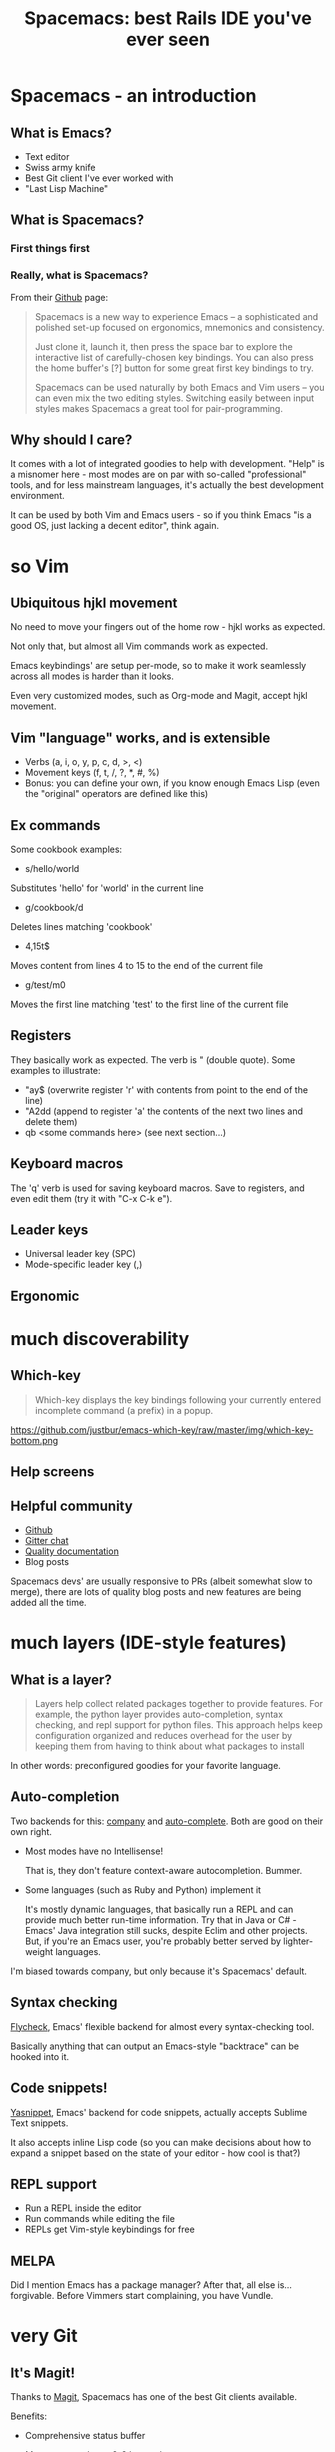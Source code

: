 #+OPTIONS: reveal_center:t reveal_progress:t reveal_history:t reveal_control:t
#+OPTIONS: reveal_mathjax:t reveal_rolling_links:t reveal_keyboard:t reveal_overview:t num:nil
#+OPTIONS: reveal_width:1200 reveal_height:800
#+OPTIONS: toc:nil
#+REVEAL_MARGIN: 0.0
#+REVEAL_MIN_SCALE: 0.5
#+REVEAL_MAX_SCALE: 2.0
#+REVEAL_TRANS: none
#+REVEAL_THEME: night
#+REVEAL_HLEVEL: 1
#+REVEAL_DEFAULT_FRAG_STYLE: roll-in

#+TITLE: Spacemacs: best Rails IDE you've ever seen
* Spacemacs - an introduction
** What is Emacs?
#+ATTR_REVEAL: :frag (roll-in roll-in roll-in roll-in) :frag-idx (number-sequence 1 4)
- Text editor
- Swiss army knife
- Best Git client I've ever worked with
- "Last Lisp Machine"
** What is Spacemacs?
*** First things first
#+ATTR_HTML: :width 100%
[[./dogemacs.png]]
*** Really, what is Spacemacs?
#+ATTR_REVEAL: :frag t
From their [[https://github.com/syl20bnr/spacemacs/][Github]] page:
#+BEGIN_QUOTE
Spacemacs is a new way to experience Emacs -- a sophisticated and polished set-up focused on ergonomics, mnemonics and consistency.

Just clone it, launch it, then press the space bar to explore the interactive list of carefully-chosen key bindings. You can also press the home buffer's [?] button for some great first key bindings to try.

Spacemacs can be used naturally by both Emacs and Vim users -- you can even mix the two editing styles. Switching easily between input styles makes Spacemacs a great tool for pair-programming.
#+END_QUOTE
** Why should I care?
#+ATTR_REVEAL: :frag t
It comes with a lot of integrated goodies to help with development.
"Help" is a misnomer here - most modes are on par with so-called
"professional" tools, and for less mainstream languages, it's actually
the best development environment.

#+ATTR_REVEAL: :frag t
It can be used by both Vim and Emacs users - so if you think Emacs "is
a good OS, just lacking a decent editor", think again.
* so Vim
** Ubiquitous hjkl movement
#+ATTR_REVEAL: :frag t
No need to move your fingers out of the home row - hjkl works as expected.

#+ATTR_REVEAL: :frag t
Not only that, but almost all Vim commands work as expected.

#+ATTR_REVEAL: :frag t
Emacs keybindings' are setup per-mode, so to make it work seamlessly
across all modes is harder than it looks.

#+ATTR_REVEAL: :frag t
Even very customized modes, such as Org-mode and Magit, accept hjkl movement.
** Vim "language" works, and is extensible
#+ATTR_REVEAL: :frag (roll-in roll-in roll-in) :frag-idx (1 2 3)
- Verbs (a, i, o, y, p, c, d, >, <)
- Movement keys (f, t, /, ?, *, #, %)
- Bonus: you can define your own, if you know enough Emacs Lisp (even the "original" operators are defined like this)
** Ex commands
Some cookbook examples:
#+ATTR_REVEAL: :frag (roll-in roll-in roll-in roll-in) :frag-idx (1 2 3 4)
- s/hello/world
#+BEGIN_NOTES
Substitutes 'hello' for 'world' in the current line
#+END_NOTES
- g/cookbook/d
#+BEGIN_NOTES
Deletes lines matching 'cookbook'
#+END_NOTES
- 4,15t$
#+BEGIN_NOTES
Moves content from lines 4 to 15 to the end of the current file
#+END_NOTES
- g/test/m0
#+BEGIN_NOTES
Moves the first line matching 'test' to the first line of the current file
#+END_NOTES
** Registers
They basically work as expected. The verb is " (double quote). Some
examples to illustrate:
#+ATTR_REVEAL: :frag (roll-in roll-in roll-in) :frag-idx (1 2 3)
- "ay$ (overwrite register 'r' with contents from point to the end of the line)
- "A2dd (append to register 'a' the contents of the next two lines and delete them)
- qb <some commands here> (see next section...)
** Keyboard macros
The 'q' verb is used for saving keyboard macros. Save to registers,
and even edit them (try it with "C-x C-k e").
** Leader keys
- Universal leader key (SPC)
- Mode-specific leader key (,)
** Ergonomic
* much discoverability
** Which-key
#+BEGIN_QUOTE
Which-key displays the key bindings following your currently entered incomplete command (a prefix) in a popup.
#+END_QUOTE

#+ATTR_REVEAL: :frag t
https://github.com/justbur/emacs-which-key/raw/master/img/which-key-bottom.png
** Help screens

** Helpful community
#+ATTR_REVEAL: :frag (roll-in roll-in roll-in roll-in) :frag-idx (1 2 3 4) 
- [[https://github.com/syl20bnr/spacemacs/][Github]]
- [[https://gitter.im/syl20bnr/spacemacs][Gitter chat]]
- [[http://spacemacs.org/doc/DOCUMENTATION][Quality documentation]]
- Blog posts
#+BEGIN_NOTES
Spacemacs devs' are usually responsive to PRs (albeit somewhat slow to
merge), there are lots of quality blog posts and new features are
being added all the time.
#+END_NOTES
* much layers (IDE-style features)

** What is a layer?
#+BEGIN_QUOTE
Layers help collect related packages together to provide features. For
example, the python layer provides auto-completion, syntax checking,
and repl support for python files. This approach helps keep
configuration organized and reduces overhead for the user by keeping
them from having to think about what packages to install
#+END_QUOTE

#+ATTR_REVEAL: :frag t
In other words: preconfigured goodies for your favorite language.

** Auto-completion
Two backends for this: [[http://company-mode.github.io/][company]] and [[http://auto-complete.org/][auto-complete]]. Both are good on
their own right.

#+ATTR_REVEAL: :frag (roll-in roll-in) :frag-idx (1 2) 
- Most modes have no Intellisense!
  #+BEGIN_NOTES
  That is, they don't feature context-aware autocompletion. Bummer.
  #+END_NOTES
- Some languages (such as Ruby and Python) implement it
  #+BEGIN_NOTES
  It's mostly dynamic languages, that basically run a REPL and can
  provide much better run-time information. Try that in Java or C# -
  Emacs' Java integration still sucks, despite Eclim and other projects.
  But, if you're an Emacs user, you're probably better served by
  lighter-weight languages.
  #+END_NOTES

#+BEGIN_NOTES
I'm biased towards company, but only because it's Spacemacs' default.
#+END_NOTES
** Syntax checking
[[http://www.flycheck.org/en/latest/][Flycheck]], Emacs' flexible backend for almost every syntax-checking tool.

#+ATTR_REVEAL: :frag t
Basically anything that can output an Emacs-style "backtrace" can be
hooked into it.
** Code snippets!
[[http://joaotavora.github.com/yasnippet/][Yasnippet]], Emacs' backend for code snippets, actually accepts Sublime
Text snippets.

#+ATTR_REVEAL: :frag t
It also accepts inline Lisp code (so you can make decisions about how to expand a snippet based on the state of your editor - how cool is that?)
** REPL support
#+ATTR_REVEAL: :frag (roll-in roll-in roll-in) :frag-idx (1 2 3)
- Run a REPL inside the editor
- Run commands while editing the file
- REPLs get Vim-style keybindings for free
** MELPA
#+BEGIN_NOTES
Did I mention Emacs has a package manager? After that, all else
is...forgivable. Before Vimmers start complaining, you have Vundle.
#+END_NOTES
* very Git
** It's Magit!
Thanks to [[https://magit.vc/][Magit]], Spacemacs has one of the best Git clients available.

#+ATTR_REVEAL: :frag t
Benefits:
#+ATTR_REVEAL: :frag (roll-in roll-in roll-in roll-in roll-in) :frag-idx (1 2 3 4 5) 
- Comprehensive status buffer
- Most commands are 2-3 keystrokes away
- Discoverable interface
  
  It makes git look easy...almost.
- git-link
- git-timemachine
** Status buffer
[[./magit-status.png]]
** Log
[[./magit-log.png]]
** Rebase
[[./magit-rebase.png]]
** Discoverable
[[./magit-discoverable.png]]
** Diff
[[./magit-diff.png]]
*** Inline diff!
[[./magit-inline-diff.png]]
* such Rails
* wow (demo time)
